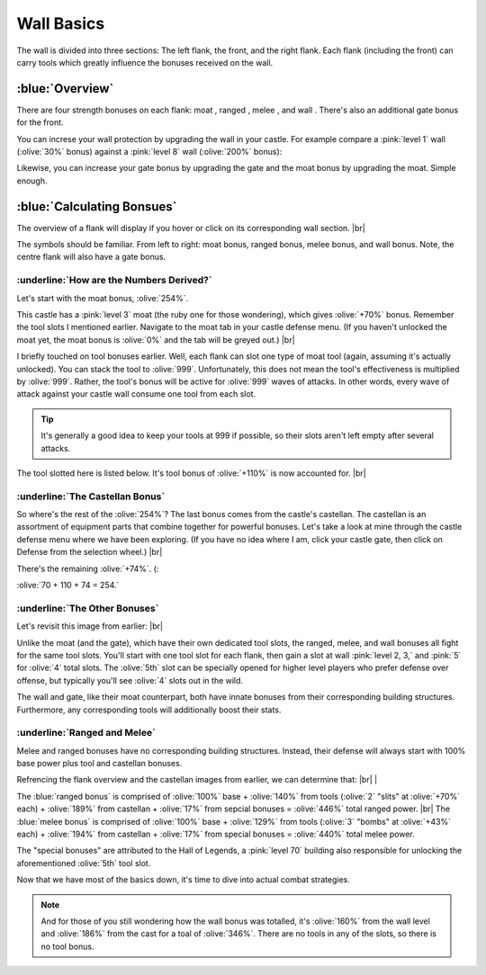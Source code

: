 Wall Basics
===========

.. |castle-wall| image:: ./images/castle-wall.png
    :scale: 50 %

.. |gate| image:: ./images/gate.png
    :scale: 50 %
.. |melee-def| image:: ./images/melee-def.png
    :scale: 50 %
.. |moat| image:: ./images/moat.png
    :scale: 50 %
.. |ranged-def| image:: ./images/ranged-def.png
    :scale: 50 %   
.. |wall| image:: ./images/wall.png
    :scale: 50 %

.. |lv1-wall| image:: ./images/lv1-wall.png
    :scale: 40 %
.. |lv8-wall| image:: ./images/lv8-wall.png
    :scale: 40 %

.. |flank-bonuses| image:: ./images/flank-bonuses.png
    :scale: 50 %
.. |moat-tab| image:: ./images/moat-tab.png
    :scale: 50 %  
.. |inferno-moat| image:: ./images/inferno-moat.png
    :scale: 50 %
.. |castellan-moat-bonus| image:: ./images/castellan-moat-bonus.png
    :scale: 50 %


The wall is divided into three sections: The left flank, the front, and the right flank. Each flank (including the front) can carry tools which greatly influence the bonuses received on the wall. 

|castle-wall|

:blue:`Overview`
~~~~~~~~~~~~~~~~

There are four strength bonuses on each flank: moat |moat|, ranged |ranged-def|, melee |melee-def|, and wall |wall|. There's also an additional gate bonus |gate| for the front.

You can increse your wall protection by upgrading the wall in your castle. For example compare a :pink:`level 1` wall (:olive:`30%` bonus) against a :pink:`level 8` wall (:olive:`200%` bonus):

|lv1-wall| |lv8-wall|

Likewise, you can increase your gate bonus by upgrading the gate and the moat bonus by upgrading the moat. Simple enough.

:blue:`Calculating Bonsues`
~~~~~~~~~~~~~~~~~~~~~~~~~~~

The overview of a flank will display if you hover or click on its corresponding wall section.
|br| |flank-bonuses|

The symbols should be familiar. From left to right: moat bonus, ranged bonus, melee bonus, and wall bonus. Note, the centre flank will also have a gate bonus.

:underline:`How are the Numbers Derived?`
^^^^^^^^^^^^^^^^^^^^^^^^^^^^^^^^^^^^^^^^^

Let's start with the moat bonus, :olive:`254%`.

This castle has a :pink:`level 3` moat (the ruby one for those wondering), which gives :olive:`+70%` bonus. Remember the tool slots I mentioned earlier. Navigate to the moat tab in your castle defense menu. (If you haven't unlocked the moat yet, the moat bonus is :olive:`0%` and the tab will be greyed out.)
|br| |moat-tab|

I briefly touched on tool bonuses earlier. Well, each flank can slot one type of moat tool (again, assuming it's actually unlocked). You can stack the tool to :olive:`999`. Unfortunately, this does not mean the tool's effectiveness is multiplied by :olive:`999`. Rather, the tool's bonus will be active for :olive:`999` waves of attacks. In other words, every wave of attack against your castle wall consume one tool from each slot.

.. tip::
    It's generally a good idea to keep your tools at 999 if possible, so their slots aren't left empty after several attacks.

The tool slotted here is listed below. It's tool bonus of :olive:`+110%` is now accounted for.
|br| |inferno-moat|

:underline:`The Castellan Bonus`
^^^^^^^^^^^^^^^^^^^^^^^^^^^^^^^^

So where's the rest of the :olive:`254%`? The last bonus comes from the castle's castellan. The castellan is an assortment of equipment parts that combine together for powerful bonuses. Let's take a look at mine through the castle defense menu where we have been exploring. (If you have no idea where I am, click your castle gate, then click on Defense from the selection wheel.)
|br| |castellan-moat-bonus|

There's the remaining :olive:`+74%`. (:

:olive:`70 + 110 + 74 = 254.`

:underline:`The Other Bonuses`
^^^^^^^^^^^^^^^^^^^^^^^^^^^^^^

Let's revisit this image from earlier:
|br| |castle-wall|

Unlike the moat (and the gate), which have their own dedicated tool slots, the ranged, melee, and wall bonuses all fight for the same tool slots. You'll start with one tool slot for each flank, then gain a slot at wall :pink:`level 2, 3,` and :pink:`5` for :olive:`4` total slots. The :olive:`5th` slot can be specially opened for higher level players who prefer defense over offense, but typically you'll see :olive:`4` slots out in the wild.

The wall and gate, like their moat counterpart, both have innate bonuses from their corresponding building structures. Furthermore, any corresponding tools will additionally boost their stats.

:underline:`Ranged and Melee`
^^^^^^^^^^^^^^^^^^^^^^^^^^^^^

Melee and ranged bonuses have no corresponding building structures. Instead, their defense will always start with 100% base power plus tool and castellan bonuses.

Refrencing the flank overview and the castellan images from earlier, we can determine that:
|br| |flank-bonuses| | 

The :blue:`ranged bonus` is comprised of :olive:`100%` base + :olive:`140%` from tools (:olive:`2` "slits" at :olive:`+70%` each) + :olive:`189%` from castellan + :olive:`17%` from sepcial bonuses = :olive:`446%` total ranged power. |br|
The :blue:`melee bonus` is comprised of :olive:`100%` base + :olive:`129%` from tools (:olive:`3` "bombs" at :olive:`+43%` each) + :olive:`194%` from castellan + :olive:`17%` from special bonuses = :olive:`440%` total melee power.

The "special bonuses" are attributed to the Hall of Legends, a :pink:`level 70` building also responsible for unlocking the aforementioned :olive:`5th` tool slot.

Now that we have most of the basics down, it's time to dive into actual combat strategies.

.. note::
    And for those of you still wondering how the wall bonus was totalled, it's :olive:`160%` from the wall level and :olive:`186%` from the cast for a toal of :olive:`346%`. There are no tools in any of the slots, so there is no tool bonus.

